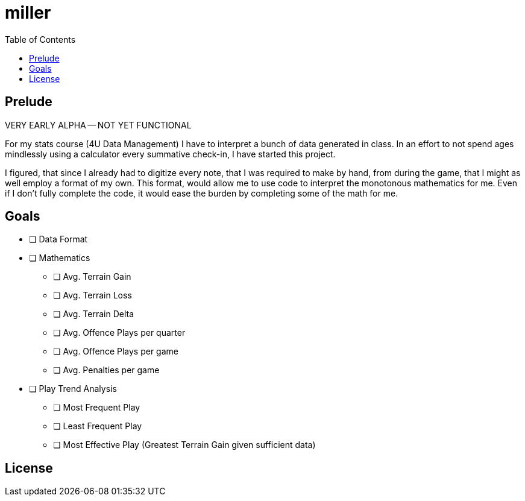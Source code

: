 = miller
:toc:

// Hello people reading the README source :)

== Prelude

VERY EARLY ALPHA -- NOT YET FUNCTIONAL

For my stats course (4U Data Management) I have to interpret a bunch of data generated in class.
In an effort to not spend ages mindlessly using a calculator every summative check-in, I have started this project.

I figured, that since I already had to digitize every note, that I was required to make by hand, from during the game, that I might as well employ a format of my own. This format, would allow me to use code to interpret the monotonous mathematics for me. Even if I don't fully complete the code, it would ease the burden by completing some of the math for me.

== Goals

* [ ] Data Format
* [ ] Mathematics
** [ ] Avg. Terrain Gain
** [ ] Avg. Terrain Loss
** [ ] Avg. Terrain Delta
** [ ] Avg. Offence Plays per quarter
** [ ] Avg. Offence Plays per game
** [ ] Avg. Penalties per game
* [ ] Play Trend Analysis
** [ ] Most Frequent Play
** [ ] Least Frequent Play
** [ ] Most Effective Play (Greatest Terrain Gain given sufficient data)

== License